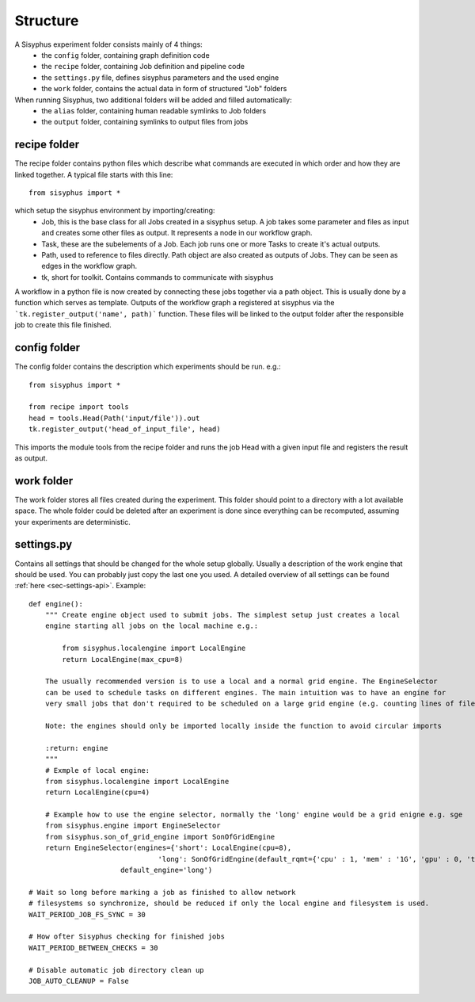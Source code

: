 .. _sec-structure:

=========
Structure
=========

A Sisyphus experiment folder consists mainly of 4 things:
 * the ``config`` folder, containing graph definition code
 * the ``recipe`` folder, containing Job definition and pipeline code
 * the ``settings.py`` file, defines sisyphus parameters and the used engine
 * the ``work`` folder, contains the actual data in form of structured "Job" folders

When running Sisyphus, two additional folders will be added and filled automatically:
 * the ``alias`` folder, containing human readable symlinks to Job folders
 * the ``output`` folder, containing symlinks to output files from jobs


recipe folder
-------------

The recipe folder contains python files which describe what commands are executed in which order and how they are linked together.
A typical file starts with this line::

  from sisyphus import *


which setup the sisyphus environment by importing/creating:
 - Job, this is the base class for all Jobs created in a sisyphus setup. A job takes some parameter and files as input and creates some other files as output. It represents a node in our workflow graph.
 - Task, these are the subelements of a Job. Each job runs one or more Tasks to create it's actual outputs.
 - Path, used to reference to files directly. Path object are also created as outputs of Jobs. They can be seen as edges in the workflow graph.
 - tk, short for toolkit. Contains commands to communicate with sisyphus

A workflow in a python file is now created by connecting these jobs together via a path object.
This is usually done by a function which serves as template.
Outputs of the workflow graph a registered at sisyphus via the ```tk.register_output('name', path)``` function.
These files will be linked to the output folder after the responsible job to create this file finished.

config folder
-------------
The config folder contains the description which experiments should be run. e.g.::

  from sisyphus import *

  from recipe import tools
  head = tools.Head(Path('input/file')).out
  tk.register_output('head_of_input_file', head)

This imports the module tools from the recipe folder and runs the job Head with a given input file and registers the result as output.

work folder
-----------

The work folder stores all files created during the experiment.
This folder should point to a directory with a lot available space.
The whole folder could be deleted after an experiment is done since everything can be recomputed, assuming your experiments are deterministic.

settings.py
-----------
Contains all settings that should be changed for the whole setup globally.
Usually a description of the work engine that should be used. You can probably just copy the last one you used.
A detailed overview of all settings can be found :ref:`here <sec-settings-api>`.
Example::

    def engine():
        """ Create engine object used to submit jobs. The simplest setup just creates a local
        engine starting all jobs on the local machine e.g.:

            from sisyphus.localengine import LocalEngine
            return LocalEngine(max_cpu=8)

        The usually recommended version is to use a local and a normal grid engine. The EngineSelector
        can be used to schedule tasks on different engines. The main intuition was to have an engine for
        very small jobs that don't required to be scheduled on a large grid engine (e.g. counting lines of file).

        Note: the engines should only be imported locally inside the function to avoid circular imports

        :return: engine
        """
        # Exmple of local engine:
        from sisyphus.localengine import LocalEngine
        return LocalEngine(cpu=4)

        # Example how to use the engine selector, normally the 'long' engine would be a grid enigne e.g. sge
        from sisyphus.engine import EngineSelector
        from sisyphus.son_of_grid_engine import SonOfGridEngine
        return EngineSelector(engines={'short': LocalEngine(cpu=8),
                                   'long': SonOfGridEngine(default_rqmt={'cpu' : 1, 'mem' : '1G', 'gpu' : 0, 'time' : 1, })},
                          default_engine='long')

    # Wait so long before marking a job as finished to allow network
    # filesystems so synchronize, should be reduced if only the local engine and filesystem is used.
    WAIT_PERIOD_JOB_FS_SYNC = 30

    # How ofter Sisyphus checking for finished jobs
    WAIT_PERIOD_BETWEEN_CHECKS = 30

    # Disable automatic job directory clean up
    JOB_AUTO_CLEANUP = False
